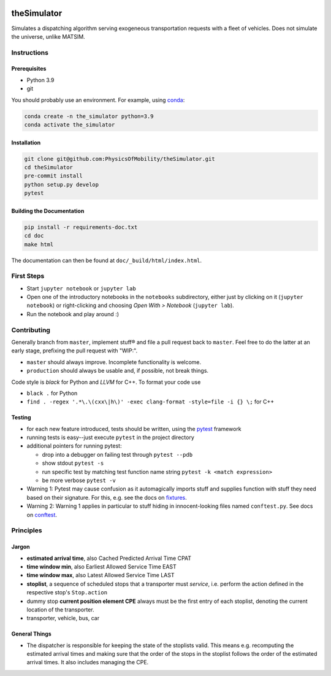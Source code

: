 |Code style: black|

theSimulator
============

Simulates a dispatching algorithm serving exogeneous transportation
requests with a fleet of vehicles. Does not simulate the universe,
unlike MATSIM.

Instructions
------------

Prerequisites
~~~~~~~~~~~~~

-  Python 3.9
-  git

You should probably use an environment. For example, using
`conda <https://www.anaconda.com/>`__:

.. code:: sh

   conda create -n the_simulator python=3.9
   conda activate the_simulator

Installation
~~~~~~~~~~~~

.. code:: sh

   git clone git@github.com:PhysicsOfMobility/theSimulator.git
   cd theSimulator
   pre-commit install
   python setup.py develop
   pytest


Building the Documentation
~~~~~~~~~~~~~~~~~~~~~~~~~~

.. code:: sh
    
    pip install -r requirements-doc.txt
    cd doc
    make html

The documentation can then be found at ``doc/_build/html/index.html``.


First Steps
-----------

-  Start ``jupyter notebook`` or ``jupyter lab``
-  Open one of the introductory notebooks in the ``notebooks``
   subdirectory, either just by clicking on it (``jupyter notebook``) or
   right-clicking and choosing *Open With > Notebook* (``jupyter lab``).
-  Run the notebook and play around :)

Contributing
------------

Generally branch from ``master``, implement stuff® and file a pull
request back to ``master``. Feel free to do the latter at an early
stage, prefixing the pull request with "WIP:".

-  ``master`` should always improve. Incomplete functionality is
   welcome.
-  ``production`` should always be usable and, if possible, not break
   things.

Code style is *black* for Python and *LLVM* for C++. To format your code use

- ``black .`` for Python
- ``find . -regex '.*\.\(cxx\|h\)' -exec clang-format -style=file -i {} \;`` for C++

Testing
~~~~~~~

-  for each new feature introduced, tests should be written, using the
   `pytest <https://docs.pytest.org/en/stable/>`__ framework
-  running tests is easy--just execute ``pytest`` in the project
   directory
-  additional pointers for running pytest:

   -  drop into a debugger on failing test through ``pytest --pdb``
   -  show stdout ``pytest -s``
   -  run specific test by matching test function name string
      ``pytest -k <match expression>``
   -  be more verbose ``pytest -v``

-  Warning 1: Pytest may cause confusion as it automagically imports
   stuff and supplies function with stuff they need based on their
   signature. For this, e.g. see the docs on
   `fixtures <https://docs.pytest.org/en/stable/fixture.html>`__.
-  Warning 2: Warning 1 applies in particular to stuff hiding in
   innocent-looking files named ``conftest.py``. See docs on
   `conftest <https://docs.pytest.org/en/2.7.3/plugins.html>`__.

Principles
----------

Jargon
~~~~~~

-  **estimated arrival time**, also Cached Predicted Arrival Time CPAT
-  **time window min**, also Earliest Allowed Service Time EAST
-  **time window max**, also Latest Allowed Service Time LAST
-  **stoplist**, a sequence of scheduled stops that a transporter must
   *service*, i.e. perform the action defined in the respective stop's
   ``Stop.action``
-  dummy stop **current position element CPE** always must be the first
   entry of each stoplist, denoting the current location of the
   transporter.
-  transporter, vehicle, bus, car

General Things
~~~~~~~~~~~~~~

-  The dispatcher is responsible for keeping the state of the stoplists
   valid. This means e.g. recomputing the estimated arrival times and
   making sure that the order of the stops in the stoplist follows the
   order of the estimated arrival times. It also includes managing the
   CPE.

.. |Code style: black| image:: https://img.shields.io/badge/code%20style-black-000000.svg
   :target: https://github.com/psf/black
